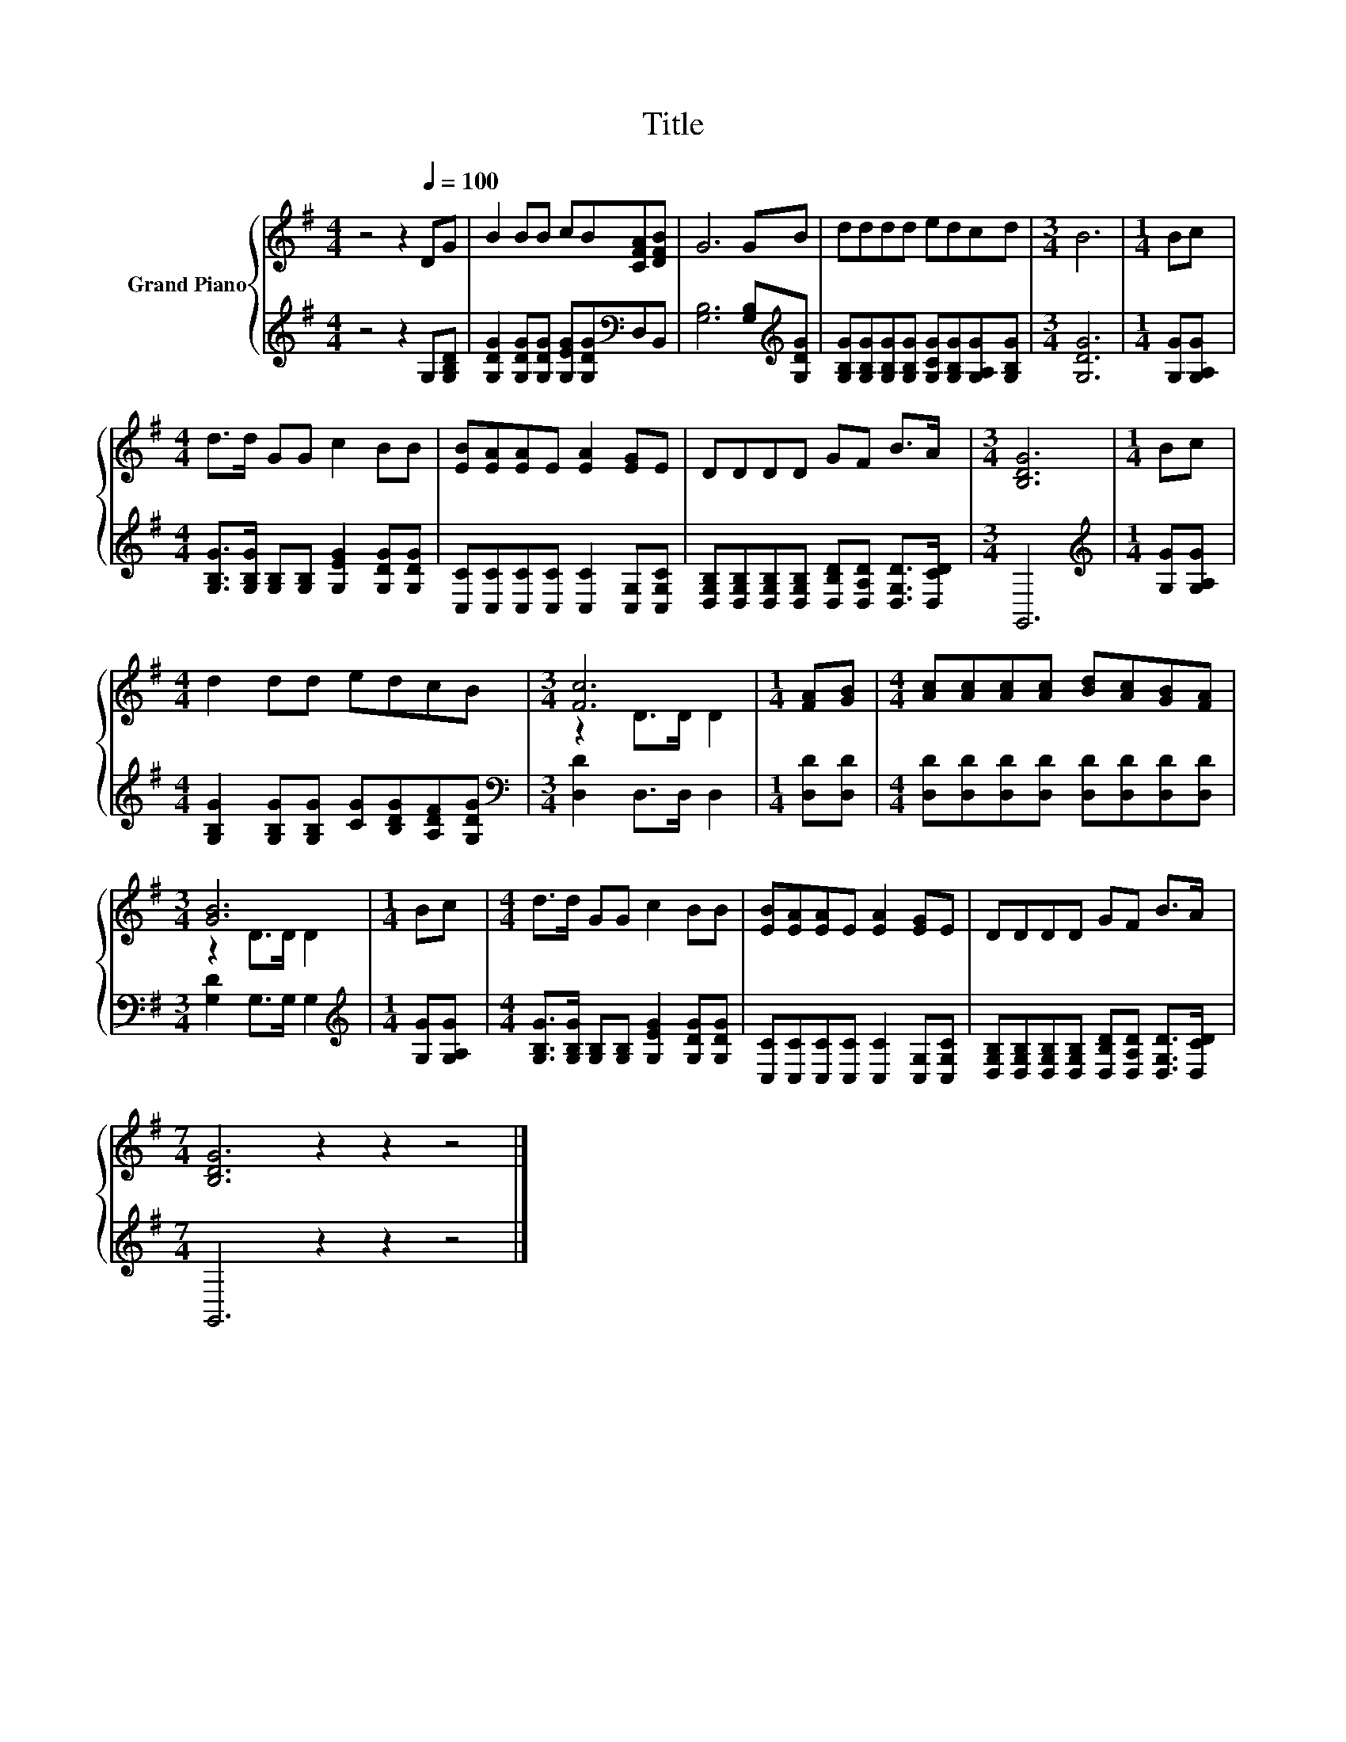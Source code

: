 X:1
T:Title
%%score { ( 1 3 ) | 2 }
L:1/8
M:4/4
K:G
V:1 treble nm="Grand Piano"
V:3 treble 
V:2 treble 
V:1
 z4 z2[Q:1/4=100] DG | B2 BB cB[CFA][DFB] | G6 GB | dddd edcd |[M:3/4] B6 |[M:1/4] Bc | %6
[M:4/4] d>d GG c2 BB | [EB][EA][EA]E [EA]2 [EG]E | DDDD GF B>A |[M:3/4] [B,DG]6 |[M:1/4] Bc | %11
[M:4/4] d2 dd edcB |[M:3/4] [Fc]6 |[M:1/4] [FA][GB] |[M:4/4] [Ac][Ac][Ac][Ac] [Bd][Ac][GB][FA] | %15
[M:3/4] [GB]6 |[M:1/4] Bc |[M:4/4] d>d GG c2 BB | [EB][EA][EA]E [EA]2 [EG]E | DDDD GF B>A | %20
[M:7/4] [B,DG]6 z2 z2 z4 |] %21
V:2
 z4 z2 G,[G,B,D] | [G,DG]2 [G,DG][G,DG] [G,EG][G,DG][K:bass]D,B,, | %2
 [G,B,]6 [G,B,][K:treble][G,DG] | [G,B,G][G,B,G][G,B,G][G,B,G] [G,CG][G,B,G][G,A,G][G,B,G] | %4
[M:3/4] [G,DG]6 |[M:1/4] [G,G][G,A,G] |[M:4/4] [G,B,G]>[G,B,G] [G,B,][G,B,] [G,EG]2 [G,DG][G,DG] | %7
 [C,C][C,C][C,C][C,C] [C,C]2 [C,G,][C,G,C] | %8
 [D,G,B,][D,G,B,][D,G,B,][D,G,B,] [D,B,D][D,A,D] [D,G,D]>[D,CD] |[M:3/4] G,,6 | %10
[M:1/4][K:treble] [G,G][G,A,G] |[M:4/4] [G,B,G]2 [G,B,G][G,B,G] [CG][B,DG][A,DF][G,DG] | %12
[M:3/4][K:bass] [D,D]2 D,>D, D,2 |[M:1/4] [D,D][D,D] | %14
[M:4/4] [D,D][D,D][D,D][D,D] [D,D][D,D][D,D][D,D] |[M:3/4] [G,D]2 G,>G, G,2 | %16
[M:1/4][K:treble] [G,G][G,A,G] |[M:4/4] [G,B,G]>[G,B,G] [G,B,][G,B,] [G,EG]2 [G,DG][G,DG] | %18
 [C,C][C,C][C,C][C,C] [C,C]2 [C,G,][C,G,C] | %19
 [D,G,B,][D,G,B,][D,G,B,][D,G,B,] [D,B,D][D,A,D] [D,G,D]>[D,CD] |[M:7/4] G,,6 z2 z2 z4 |] %21
V:3
 x8 | x8 | x8 | x8 |[M:3/4] x6 |[M:1/4] x2 |[M:4/4] x8 | x8 | x8 |[M:3/4] x6 |[M:1/4] x2 | %11
[M:4/4] x8 |[M:3/4] z2 D>D D2 |[M:1/4] x2 |[M:4/4] x8 |[M:3/4] z2 D>D D2 |[M:1/4] x2 |[M:4/4] x8 | %18
 x8 | x8 |[M:7/4] x14 |] %21

